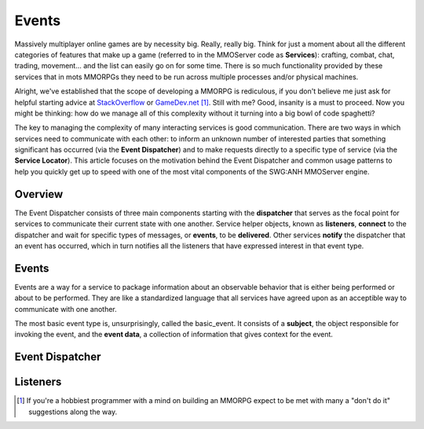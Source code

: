 Events
======

Massively multiplayer online games are by necessity big. Really, really big. Think for just a moment about all the different categories of features that make up a game (referred to in the MMOServer code as **Services**): crafting, combat, chat, trading, movement... and the list can easily go on for some time. There is so much functionality provided by these services that in mots MMORPGs they need to be run across multiple processes and/or physical machines.

Alright, we've established that the scope of developing a MMORPG is rediculous, if you don't believe me just ask for helpful starting advice at `StackOverflow`_ or `GameDev.net`_ [1]_. Still with me? Good, insanity is a must to proceed. Now you might be thinking: how do we manage all of this complexity without it turning into a big bowl of code spaghetti?

The key to managing the complexity of many interacting services is good communication. There are two ways in which services need to communicate with each other: to inform an unknown number of interested parties that something significant has occurred (via the **Event Dispatcher**) and to make requests directly to a specific type of service (via the **Service Locator**). This article focuses on the motivation behind the Event Dispatcher and common usage patterns to help you quickly get up to speed with one of the most vital components of the SWG:ANH MMOServer engine.

Overview
--------

The Event Dispatcher consists of three main components starting with the **dispatcher** that serves as the focal point for services to communicate their current state with one another. Service helper objects, known as **listeners**, **connect** to the dispatcher and wait for specific types of messages, or **events**, to be **delivered**. Other services **notify** the dispatcher that an event has occurred, which in turn notifies all the listeners that have expressed interest in that event type.

Events
------

Events are a way for a service to package information about an observable behavior that is either being performed or about to be performed. They are like a standardized language that all services have agreed upon as an acceptible way to communicate with one another.

The most basic event type is, unsurprisingly, called the basic_event. It consists of a **subject**, the object responsible for invoking the event, and the **event data**, a collection of information that gives context for the event.

Event Dispatcher
----------------


Listeners
---------


.. [1] If you're a hobbiest programmer with a mind on building an MMORPG expect to be met with many a "don't do it" suggestions along the way.

.. _`StackOverflow`: http://www.stackoverflow.com
.. _`GameDev.net`: http://www.gamedev.net